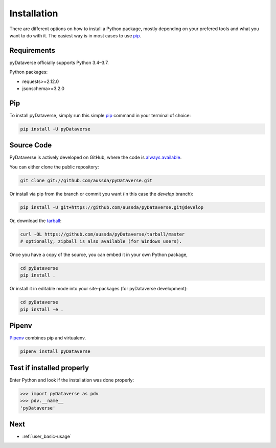 .. _user_installation:

Installation
=================

There are different options on how to install a Python package, mostly depending
on your prefered tools and what you want to do with it. The easiest
way is in most cases to use `pip <https://pypi.org/project/pip/>`_.


Requirements
-----------------------------

pyDataverse officially supports Python 3.4–3.7.

Python packages:

- requests>=2.12.0
- jsonschema>=3.2.0


Pip
-----------------------------

To install pyDataverse, simply run this simple
`pip <https://pypi.org/project/pip/>`_ command in your terminal of choice:

.. code-block:: shell

    pip install -U pyDataverse


Source Code
-----------------------------

PyDataverse is actively developed on GitHub, where the code is
`always available <https://github.com/AUSSDA/pyDataverse>`_.

You can either clone the public repository:

.. code-block:: shell

    git clone git://github.com/aussda/pyDataverse.git

Or install via pip from the branch or commit you want (in this case the `develop` branch):

.. code-block:: shell

    pip install -U git+https://github.com/aussda/pyDataverse.git@develop


Or, download the `tarball <https://github.com/aussda/pyDataverse/tarball/master>`_:

.. code-block:: shell

    curl -OL https://github.com/aussda/pyDataverse/tarball/master
    # optionally, zipball is also available (for Windows users).

Once you have a copy of the source, you can embed it in your own Python
package,

.. code-block:: shell

    cd pyDataverse
    pip install .

Or install it in editable mode into your site-packages (for pyDataverse development):

.. code-block:: shell

    cd pyDataverse
    pip install -e .


Pipenv
-----------------------------

`Pipenv <https://pipenv.pypa.io/en/latest/>`_ combines pip and virtualenv.

.. code-block:: shell

    pipenv install pyDataverse


Test if installed properly
-----------------------------

Enter Python and look if the installation was done properly:

>>> import pyDataverse as pdv
>>> pdv.__name__
'pyDataverse'

Next
-----------------------------

- :ref:`user_basic-usage`
